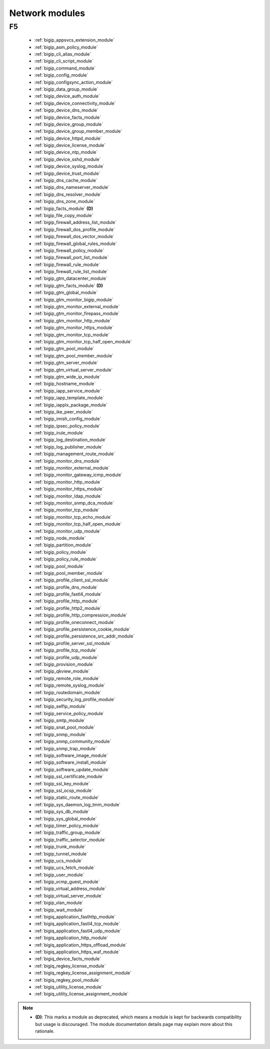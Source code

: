 .. _network_modules:

Network modules
```````````````




.. _f5_network_modules:

F5
--



  * :ref:`bigip_appsvcs_extension_module`
  * :ref:`bigip_asm_policy_module`
  * :ref:`bigip_cli_alias_module`
  * :ref:`bigip_cli_script_module`
  * :ref:`bigip_command_module`
  * :ref:`bigip_config_module`
  * :ref:`bigip_configsync_action_module`
  * :ref:`bigip_data_group_module`
  * :ref:`bigip_device_auth_module`
  * :ref:`bigip_device_connectivity_module`
  * :ref:`bigip_device_dns_module`
  * :ref:`bigip_device_facts_module`
  * :ref:`bigip_device_group_module`
  * :ref:`bigip_device_group_member_module`
  * :ref:`bigip_device_httpd_module`
  * :ref:`bigip_device_license_module`
  * :ref:`bigip_device_ntp_module`
  * :ref:`bigip_device_sshd_module`
  * :ref:`bigip_device_syslog_module`
  * :ref:`bigip_device_trust_module`
  * :ref:`bigip_dns_cache_module`
  * :ref:`bigip_dns_nameserver_module`
  * :ref:`bigip_dns_resolver_module`
  * :ref:`bigip_dns_zone_module`
  * :ref:`bigip_facts_module` **(D)**
  * :ref:`bigip_file_copy_module`
  * :ref:`bigip_firewall_address_list_module`
  * :ref:`bigip_firewall_dos_profile_module`
  * :ref:`bigip_firewall_dos_vector_module`
  * :ref:`bigip_firewall_global_rules_module`
  * :ref:`bigip_firewall_policy_module`
  * :ref:`bigip_firewall_port_list_module`
  * :ref:`bigip_firewall_rule_module`
  * :ref:`bigip_firewall_rule_list_module`
  * :ref:`bigip_gtm_datacenter_module`
  * :ref:`bigip_gtm_facts_module` **(D)**
  * :ref:`bigip_gtm_global_module`
  * :ref:`bigip_gtm_monitor_bigip_module`
  * :ref:`bigip_gtm_monitor_external_module`
  * :ref:`bigip_gtm_monitor_firepass_module`
  * :ref:`bigip_gtm_monitor_http_module`
  * :ref:`bigip_gtm_monitor_https_module`
  * :ref:`bigip_gtm_monitor_tcp_module`
  * :ref:`bigip_gtm_monitor_tcp_half_open_module`
  * :ref:`bigip_gtm_pool_module`
  * :ref:`bigip_gtm_pool_member_module`
  * :ref:`bigip_gtm_server_module`
  * :ref:`bigip_gtm_virtual_server_module`
  * :ref:`bigip_gtm_wide_ip_module`
  * :ref:`bigip_hostname_module`
  * :ref:`bigip_iapp_service_module`
  * :ref:`bigip_iapp_template_module`
  * :ref:`bigip_iapplx_package_module`
  * :ref:`bigip_ike_peer_module`
  * :ref:`bigip_imish_config_module`
  * :ref:`bigip_ipsec_policy_module`
  * :ref:`bigip_irule_module`
  * :ref:`bigip_log_destination_module`
  * :ref:`bigip_log_publisher_module`
  * :ref:`bigip_management_route_module`
  * :ref:`bigip_monitor_dns_module`
  * :ref:`bigip_monitor_external_module`
  * :ref:`bigip_monitor_gateway_icmp_module`
  * :ref:`bigip_monitor_http_module`
  * :ref:`bigip_monitor_https_module`
  * :ref:`bigip_monitor_ldap_module`
  * :ref:`bigip_monitor_snmp_dca_module`
  * :ref:`bigip_monitor_tcp_module`
  * :ref:`bigip_monitor_tcp_echo_module`
  * :ref:`bigip_monitor_tcp_half_open_module`
  * :ref:`bigip_monitor_udp_module`
  * :ref:`bigip_node_module`
  * :ref:`bigip_partition_module`
  * :ref:`bigip_policy_module`
  * :ref:`bigip_policy_rule_module`
  * :ref:`bigip_pool_module`
  * :ref:`bigip_pool_member_module`
  * :ref:`bigip_profile_client_ssl_module`
  * :ref:`bigip_profile_dns_module`
  * :ref:`bigip_profile_fastl4_module`
  * :ref:`bigip_profile_http_module`
  * :ref:`bigip_profile_http2_module`
  * :ref:`bigip_profile_http_compression_module`
  * :ref:`bigip_profile_oneconnect_module`
  * :ref:`bigip_profile_persistence_cookie_module`
  * :ref:`bigip_profile_persistence_src_addr_module`
  * :ref:`bigip_profile_server_ssl_module`
  * :ref:`bigip_profile_tcp_module`
  * :ref:`bigip_profile_udp_module`
  * :ref:`bigip_provision_module`
  * :ref:`bigip_qkview_module`
  * :ref:`bigip_remote_role_module`
  * :ref:`bigip_remote_syslog_module`
  * :ref:`bigip_routedomain_module`
  * :ref:`bigip_security_log_profile_module`
  * :ref:`bigip_selfip_module`
  * :ref:`bigip_service_policy_module`
  * :ref:`bigip_smtp_module`
  * :ref:`bigip_snat_pool_module`
  * :ref:`bigip_snmp_module`
  * :ref:`bigip_snmp_community_module`
  * :ref:`bigip_snmp_trap_module`
  * :ref:`bigip_software_image_module`
  * :ref:`bigip_software_install_module`
  * :ref:`bigip_software_update_module`
  * :ref:`bigip_ssl_certificate_module`
  * :ref:`bigip_ssl_key_module`
  * :ref:`bigip_ssl_ocsp_module`
  * :ref:`bigip_static_route_module`
  * :ref:`bigip_sys_daemon_log_tmm_module`
  * :ref:`bigip_sys_db_module`
  * :ref:`bigip_sys_global_module`
  * :ref:`bigip_timer_policy_module`
  * :ref:`bigip_traffic_group_module`
  * :ref:`bigip_traffic_selector_module`
  * :ref:`bigip_trunk_module`
  * :ref:`bigip_tunnel_module`
  * :ref:`bigip_ucs_module`
  * :ref:`bigip_ucs_fetch_module`
  * :ref:`bigip_user_module`
  * :ref:`bigip_vcmp_guest_module`
  * :ref:`bigip_virtual_address_module`
  * :ref:`bigip_virtual_server_module`
  * :ref:`bigip_vlan_module`
  * :ref:`bigip_wait_module`
  * :ref:`bigiq_application_fasthttp_module`
  * :ref:`bigiq_application_fastl4_tcp_module`
  * :ref:`bigiq_application_fastl4_udp_module`
  * :ref:`bigiq_application_http_module`
  * :ref:`bigiq_application_https_offload_module`
  * :ref:`bigiq_application_https_waf_module`
  * :ref:`bigiq_device_facts_module`
  * :ref:`bigiq_regkey_license_module`
  * :ref:`bigiq_regkey_license_assignment_module`
  * :ref:`bigiq_regkey_pool_module`
  * :ref:`bigiq_utility_license_module`
  * :ref:`bigiq_utility_license_assignment_module`


.. note::
    - **(D)**: This marks a module as deprecated, which means a module is kept for backwards compatibility but usage is discouraged.
      The module documentation details page may explain more about this rationale.